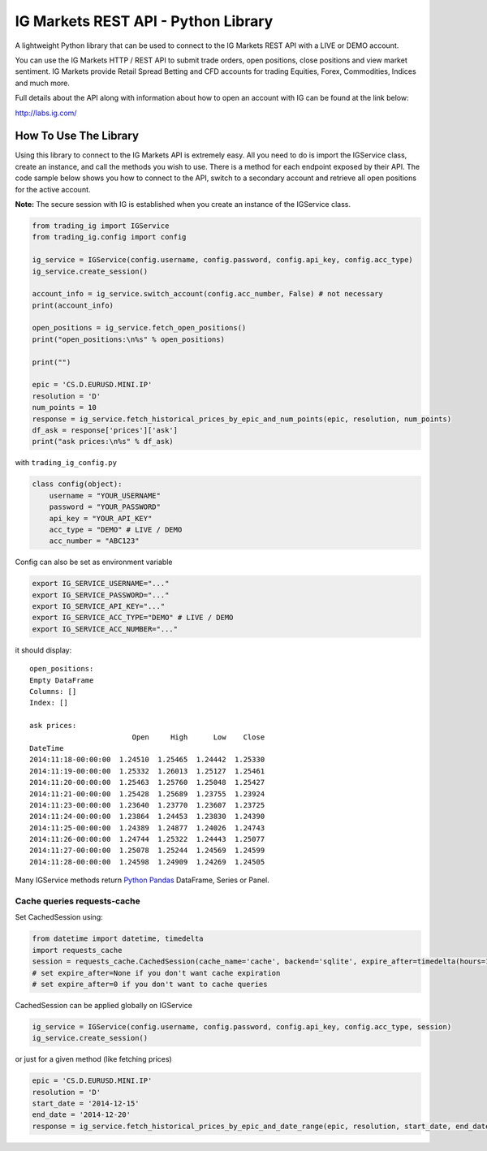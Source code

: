 IG Markets REST API - Python Library
====================================

A lightweight Python library that can be used to connect to the IG
Markets REST API with a LIVE or DEMO account.

You can use the IG Markets HTTP / REST API to submit trade orders, open
positions, close positions and view market sentiment. IG Markets provide
Retail Spread Betting and CFD accounts for trading Equities, Forex,
Commodities, Indices and much more.

Full details about the API along with information about how to open an
account with IG can be found at the link below:

http://labs.ig.com/

How To Use The Library
----------------------

Using this library to connect to the IG Markets API is extremely easy.
All you need to do is import the IGService class, create an instance,
and call the methods you wish to use. There is a method for each
endpoint exposed by their API. The code sample below shows you how to
connect to the API, switch to a secondary account and retrieve all open
positions for the active account.

**Note:** The secure session with IG is established when you create an
instance of the IGService class.

.. code:: python

    from trading_ig import IGService
    from trading_ig.config import config

    ig_service = IGService(config.username, config.password, config.api_key, config.acc_type)
    ig_service.create_session()

    account_info = ig_service.switch_account(config.acc_number, False) # not necessary
    print(account_info)

    open_positions = ig_service.fetch_open_positions()
    print("open_positions:\n%s" % open_positions)

    print("")

    epic = 'CS.D.EURUSD.MINI.IP'
    resolution = 'D'
    num_points = 10
    response = ig_service.fetch_historical_prices_by_epic_and_num_points(epic, resolution, num_points)
    df_ask = response['prices']['ask']
    print("ask prices:\n%s" % df_ask)

with ``trading_ig_config.py``

.. code:: python

    class config(object):
        username = "YOUR_USERNAME"
        password = "YOUR_PASSWORD"
        api_key = "YOUR_API_KEY"
        acc_type = "DEMO" # LIVE / DEMO
        acc_number = "ABC123"

Config can also be set as environment variable

.. code:: bash

    export IG_SERVICE_USERNAME="..."
    export IG_SERVICE_PASSWORD="..."
    export IG_SERVICE_API_KEY="..."
    export IG_SERVICE_ACC_TYPE="DEMO" # LIVE / DEMO
    export IG_SERVICE_ACC_NUMBER="..."

it should display:

::

    open_positions:
    Empty DataFrame
    Columns: []
    Index: []

    ask prices:
                            Open     High      Low    Close
    DateTime
    2014:11:18-00:00:00  1.24510  1.25465  1.24442  1.25330
    2014:11:19-00:00:00  1.25332  1.26013  1.25127  1.25461
    2014:11:20-00:00:00  1.25463  1.25760  1.25048  1.25427
    2014:11:21-00:00:00  1.25428  1.25689  1.23755  1.23924
    2014:11:23-00:00:00  1.23640  1.23770  1.23607  1.23725
    2014:11:24-00:00:00  1.23864  1.24453  1.23830  1.24390
    2014:11:25-00:00:00  1.24389  1.24877  1.24026  1.24743
    2014:11:26-00:00:00  1.24744  1.25322  1.24443  1.25077
    2014:11:27-00:00:00  1.25078  1.25244  1.24569  1.24599
    2014:11:28-00:00:00  1.24598  1.24909  1.24269  1.24505

Many IGService methods return `Python
Pandas <http://pandas.pydata.org/>`__ DataFrame, Series or Panel.

Cache queries requests-cache
~~~~~~~~~~~~~~~~~~~~~~~~~~~~

Set CachedSession using:

.. code:: python

    from datetime import datetime, timedelta
    import requests_cache
    session = requests_cache.CachedSession(cache_name='cache', backend='sqlite', expire_after=timedelta(hours=1))
    # set expire_after=None if you don't want cache expiration
    # set expire_after=0 if you don't want to cache queries

CachedSession can be applied globally on IGService

.. code:: python

    ig_service = IGService(config.username, config.password, config.api_key, config.acc_type, session)
    ig_service.create_session()

or just for a given method (like fetching prices)

.. code:: python

    epic = 'CS.D.EURUSD.MINI.IP'
    resolution = 'D'
    start_date = '2014-12-15'
    end_date = '2014-12-20'
    response = ig_service.fetch_historical_prices_by_epic_and_date_range(epic, resolution, start_date, end_date, session)
